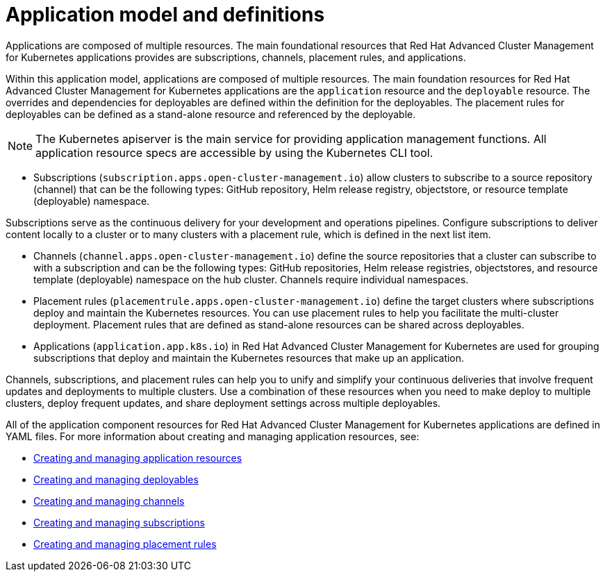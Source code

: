 [#application-model-and-definitions]
= Application model and definitions

Applications are composed of multiple resources.
The main foundational resources that Red Hat Advanced Cluster Management for Kubernetes applications provides are subscriptions, channels, placement rules, and applications.

Within this application model, applications are composed of multiple resources.
The main foundation resources for Red Hat Advanced Cluster Management for Kubernetes applications are the `application` resource and the `deployable` resource.
The overrides and dependencies for deployables are defined within the definition for the deployables.
The placement rules for deployables can be defined as a stand-alone resource and referenced by the deployable.

NOTE: The Kubernetes apiserver is the main service for providing application management functions.
All application resource specs are accessible by using the Kubernetes CLI tool.

* Subscriptions (`subscription.apps.open-cluster-management.io`) allow clusters to subscribe to a source repository (channel) that can be the following types: GitHub repository, Helm release registry, objectstore, or resource template (deployable) namespace.

Subscriptions serve as the continuous delivery for your development and operations pipelines.
Configure subscriptions to deliver content locally to a cluster or to many clusters with a placement rule, which is defined in the next list item.

* Channels (`channel.apps.open-cluster-management.io`) define the source repositories that a cluster can subscribe to with a subscription and can be the following types: GitHub repositories, Helm release registries, objectstores, and resource template (deployable) namespace on the hub cluster.
Channels require individual namespaces.
* Placement rules (`placementrule.apps.open-cluster-management.io`) define the target clusters where subscriptions deploy and maintain the Kubernetes resources.
You can use placement rules to help you facilitate the multi-cluster deployment.
Placement rules that are defined as stand-alone resources can be shared across deployables.
* Applications (`application.app.k8s.io`) in Red Hat Advanced Cluster Management for Kubernetes are used for grouping subscriptions that deploy and maintain the Kubernetes resources that make up an application.

Channels, subscriptions, and placement rules can help you to unify and simplify your continuous deliveries that involve frequent updates and deployments to multiple clusters.
Use a combination of these resources when you need to make deploy to multiple clusters, deploy frequent updates, and share deployment settings across multiple deployables.

All of the application component resources for Red Hat Advanced Cluster Management for Kubernetes applications are defined in YAML files.
For more information about creating and managing application resources, see:

* xref:managing-application-resources[Creating and managing application resources]
* xref:creating-and-managing-deployables[Creating and managing deployables]
* xref:creating-and-managing-channels[Creating and managing channels]
* xref:creating-and-managing-subscriptions[Creating and managing subscriptions]
* xref:creating-and-managing-placement-rules[Creating and managing placement rules]
